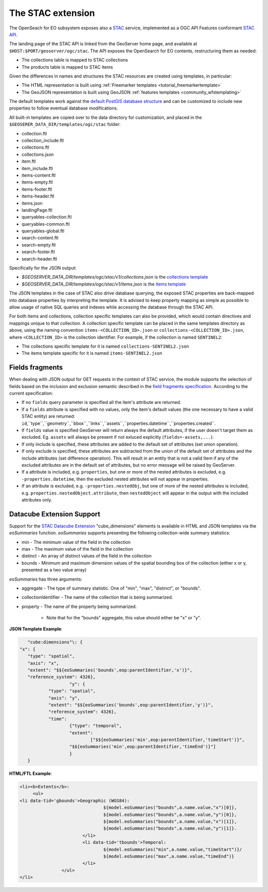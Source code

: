 .. _STAC:

The STAC extension  
==================

The OpenSeach for EO subsystem exposes also a `STAC <https://stacspec.org/>`__ service, implemented
as a OGC API Features conformant `STAC API <https://github.com/radiantearth/stac-api-spec>`_.

The landing page of the STAC API is linked from the GeoServer home page, and available at ``$HOST:$PORT/geoserver/ogc/stac``.
The API exposes the OpenSearch for EO contents, restructuring them as needed:

* The collections table is mapped to STAC collections
* The products table is mapped to STAC items

Given the differences in names and structures the STAC resources are created using templates, in
particular:

* The HTML representation is built using :ref:`Freemarker templates <tutorial_freemarkertemplate>`
* The GeoJSON representation is built using GeoJSON :ref:`features templates <community_wfstemplating>`

The default templates work against the `default PostGIS database structure <https://raw.githubusercontent.com/geoserver/geoserver/main/src/community/oseo/oseo-core/src/test/resources/postgis.sql>`_ and
can be customized to include new properties to follow eventual database modifications.

All built-in templates are copied over to the data directory for customization, and placed
in the ``$GEOSERER_DATA_DIR/templates/ogc/stac`` folder:

* collection.ftl
* collection_include.ftl
* collections.ftl
* collections.json
* item.ftl
* item_include.ftl
* items-content.ftl
* items-empty.ftl
* items-footer.ftl
* items-header.ftl
* items.json
* landingPage.ftl
* queryables-collection.ftl
* queryables-common.ftl
* queryables-global.ftl
* search-content.ftl
* search-empty.ftl
* search-footer.ftl
* search-header.ftl

Specifically for the JSON output:

* `$GEOSERVER_DATA_DIR/templates/ogc/stac/v1/collections.json` is the `collections template <https://raw.githubusercontent.com/geoserver/geoserver/main/src/community/oseo/oseo-stac/src/main/resources/org/geoserver/ogcapi/v1/stac/collections.json>`_
* `$GEOSERVER_DATA_DIR/templates/ogc/stac/v1/items.json` is the `items template <https://raw.githubusercontent.com/geoserver/geoserver/main/src/community/oseo/oseo-stac/src/main/resources/org/geoserver/ogcapi/v1/stac/items.json>`_

The JSON templates in the case of STAC also drive database querying, the exposed STAC properties
are back-mapped into database properties by interpreting the template. It is advised to keep 
property mapping as simple as possible to allow usage of native SQL queries and indexes while
accessing the database through the STAC API.

For both items and collections, collection specific templates can also be provided, which would contain
directives and mappings unique to that collection.
A collection specific template can be placed in the same templates directory as above, 
using the naming convention ``items-<COLLECTION_ID>.json`` or ``collections-<COLLECTION_ID>.json``, 
where ``<COLLECTION_ID>`` is the collection identifier. 
For example, if the collection is named ``SENTINEL2``:

* The collections specific template for it is named ``collections-SENTINEL2.json``
* The items template specific for it is named ``items-SENTINEL2.json``

Fields fragments
-----------------
When dealing with JSON output for GET requests in the context of STAC service, the module supports the selection of fields based on the inclusion and exclusion semantic described in the `field fragments specification <https://github.com/radiantearth/stac-api-spec/tree/master/fragments/fields#includeexclude-semantics>`_.
According to the current specification:

- If no ``fields`` query parameter is specified all the item's attribute are returned.
- If a ``fields`` attribute is specified with no values, only the item's default values (the one necessary to have a valid STAC entity) are returned: ``id``,``type``,``geometry``,``bbox``,``links``,``assets``,``properties.datetime``,``properties.created``.
- If ``fields`` value is specified GeoServer will return always the default attributes, if the user doesn't target them as excluded. Eg. ``assets`` will always be present if not exluced explicitly (``fields=-assets,...``).
- If only include is specified, these attributes are added to the default set of attributes (set union operation).
- If only exclude is specified, these attributes are subtracted from the union of the default set of attributes and the include attributes (set difference operation). This will result in an entity that is not a valid Item if any of the excluded attributes are in the default set of attributes, but no error message will be raised by GeoServer.
- If a attribute is included, e.g. ``properties``, but one or more of the nested attributes is excluded, e.g. ``-properties.datetime``, then the excluded nested attributes will not appear in properties.
- If an attribute is excluded, e.g. ``-properties.nestedObj``, but one of more of the nested attributes is included, e.g. ``properties.nestedObject.attribute``, then ``nestedObject`` will appear in the output with the included attributes only.

Datacube Extension Support
--------------------------
Support for the `STAC Datacube Extension <https://github.com/stac-extensions/datacube>`_ "cube_dimensions" elements is available in HTML and JSON templates via the `eoSummaries` function.  `eoSummaries` supports presenting the following collection-wide summary statistics:

* min - The minimum value of the field in the collection
* max - The maximum value of the field in the collection
* distinct - An array of distinct values of the field in the collection
* bounds - Minimum and maximum dimension values of the spatial bounding box of the collection (either x or y, presented as a two value array)

`eoSummaries` has three arguments:

* aggregate - The type of summary statistic.  One of "min", "max", "distinct", or "bounds".
* collectionIdentifier - The name of the collection that is being summarized.
* property - The name of the property being summarized.  
	
	* Note that for the "bounds" aggregate, this value should either be "x" or "y".

**JSON Template Example**:

.. code-block:: none

	"cube:dimensions"\: {
     "x": {
      	"type": "spatial",
      	"axis": "x",
      	"extent": "$${eoSummaries('bounds',eop:parentIdentifier,'x')}",
      	"reference_system": 4326},
			"y": {
     		"type": "spatial",
     		"axis": "y",
     		"extent": "$${eoSummaries('bounds',eop:parentIdentifier,'y')}",
     		"reference_system": 4326},
     		"time": 
     			{"type": "temporal",
     			"extent": 
     				["$${eoSummaries('min',eop:parentIdentifier,'timeStart')}",
     			"$${eoSummaries('min',eop:parentIdentifier,'timeEnd')}"]
     			}
     	}
    
**HTML/FTL Example**:

.. code-block:: none

	<li><b>Extents</b>:
	     <ul>
        <li data-tid='gbounds'>Geographic (WGS84):
					${model.eoSummaries("bounds",a.name.value,"x")[0]}, 
					${model.eoSummaries("bounds",a.name.value,"y")[0]}, 
					${model.eoSummaries("bounds",a.name.value,"x")[1]}, 
					${model.eoSummaries("bounds",a.name.value,"y")[1]}.
				</li>
				<li data-tid='tbounds'>Temporal: 
					${model.eoSummaries("min",a.name.value,"timeStart")}/
					${model.eoSummaries("max",a.name.value,"timeEnd")}
				</li> 
			</ul>
	</li>
